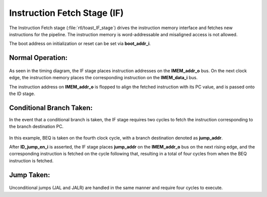 .. _instruction_fetch:

Instruction Fetch Stage (IF)
============================

The Instruction Fetch stage (:file:`rtl/toast_IF_stage`) drives the instruction memory interface and fetches new instructions for the pipeline. The instruction memory is word-addressable and misaligned access is not allowed.

The boot address on initialization or reset can be set via **boot_addr_i**.

Normal Operation:
-----------------

.. figure:: images/IF.png
    :name: if_timing
    :align: center

As seen in the timing diagram, the IF stage places instruction addresses on the **IMEM_addr_o** bus. On the next clock edge, the instruction memory places the corresponding instruction on the **IMEM_data_i** bus. 

The instruction address on **IMEM_addr_o** is flopped to align the fetched instruction with its PC value, and is passed onto the ID stage.


Conditional Branch Taken:
-------------------------

In the event that a conditional branch is taken, the IF stage requires two cycles to fetch the instruction corresponding to the branch destination PC.

.. figure:: images/IF_branch_taken.png
   :name: if_branch_taken
   :align: center

In this example, BEQ is taken on the fourth clock cycle, with a branch destination denoted as **jump_addr**. 

After **ID_jump_en_i** is asserted, the IF stage places **jump_addr** on the **IMEM_addr_o** bus on the next rising edge, and the corresponding instruction is fetched on the cycle following that, resulting in a total of four cycles from when the BEQ instruction is fetched.


Jump Taken:
-----------

.. figure:: images/IF_jump.png
    :name: if_jump_taken
    :align: center

Unconditional jumps (JAL and JALR) are handled in the same manner and require four cycles to execute.